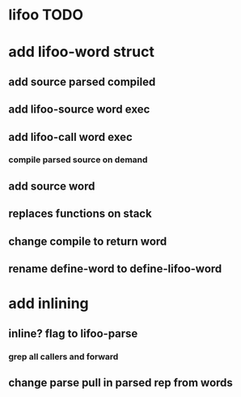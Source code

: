 * lifoo TODO
* add lifoo-word struct
** add source parsed compiled
** add lifoo-source word exec
** add lifoo-call word exec
*** compile parsed source on demand
** add source word
** replaces functions on stack
** change compile to return word
** rename define-word to define-lifoo-word
* add inlining
** inline? flag to lifoo-parse
*** grep all callers and forward
** change parse pull in parsed rep from words
